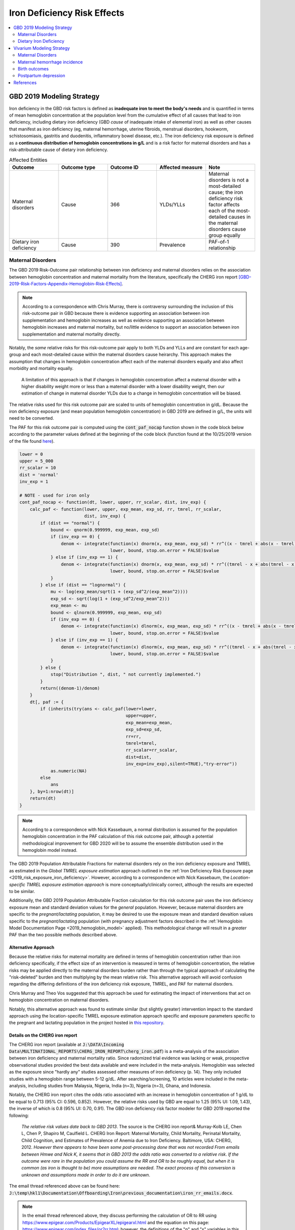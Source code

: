 .. _2019_risk_effect_iron_deficiency:

..
  Section title decorators for this document:

  ==============
  Document Title
  ==============

  Section Level 1
  ---------------

  Section Level 2
  +++++++++++++++

  Section Level 3
  ^^^^^^^^^^^^^^^

  Section Level 4
  ~~~~~~~~~~~~~~~

  Section Level 5
  '''''''''''''''

  The depth of each section level is determined by the order in which each
  decorator is encountered below. If you need an even deeper section level, just
  choose a new decorator symbol from the list here:
  https://docutils.sourceforge.io/docs/ref/rst/restructuredtext.html#sections
  And then add it to the list of decorators above.

============================
Iron Deficiency Risk Effects
============================

.. contents::
   :local:
   :depth: 2

GBD 2019 Modeling Strategy
--------------------------

Iron deficiency in the GBD risk factors is defined as **inadequate iron to meet the body's needs** and is quantified in terms of mean hemoglobin concentration at the population level from the cumulative effect of all causes that lead to iron deficiency, including dietary iron deficiency (GBD *cause* of inadequate intake of elemental iron) as well as other causes that manifest as iron deficiency (eg, maternal hemorrhage, uterine fibroids, menstrual disorders, hookworm, schistosomiasis, gastritis and duodenitis, inflammatory bowel disease, etc.). The iron deficiency risk exposure is defined as a **continuous distribution of hemoglobin concentrations in g/L** and is a risk factor for maternal disorders and has a risk-attributable cause of dietary iron deficiency.

.. image:: iron_risk_hierarchy.svg

.. list-table:: Affected Entities
   :widths: 5 5 5 5 5
   :header-rows: 1

   * - Outcome
     - Outcome type
     - Outcome ID
     - Affected measure
     - Note
   * - Maternal disorders
     - Cause
     - 366
     - YLDs/YLLs
     - Maternal disorders is not a most-detailed cause; the iron deficiency risk factor affects each of the most-detailed causes in the maternal disorders cause group equally
   * - Dietary iron deficiency
     - Cause
     - 390
     - Prevalence
     - PAF-of-1 relationship

Maternal Disorders
++++++++++++++++++

The GBD 2019 Risk-Outcome pair relationship between iron deficiency and maternal disorders relies on the association between hemoglobin concentration and maternal mortality from the literature, specifically the CHERG iron report [GBD-2019-Risk-Factors-Appendix-Hemoglobin-Risk-Effects]_.

.. note::

  According to a correspondence with Chris Murray, there is contraversy surrounding the inclusion of this risk-outcome pair in GBD because there is evidence supporting an association between iron supplementation and hemoglobin increases as well as evidence supporting an association between hemoglobin increases and maternal mortality, but no/little evidence to support an association between iron supplementation and maternal mortality directly.

Notably, the *same* relative risks for this risk-outcome pair apply to both YLDs and YLLs and are constant for each age-group and each most-detailed cause within the maternal disorders cause heirarchy. This approach makes the assumption that changes in hemoglobin concentration affect each of the maternal disorders equally and also affect morbidity and mortality equally.

  A limitation of this approach is that if changes in hemoglobin concentration affect a maternal disorder with a higher disability weight more or less than a maternal disorder with a lower disability weight, then our estimation of change in maternal disorder YLDs due to a change in hemoglobin concentration will be biased. 

.. todo::

  Include fiugre for cause hierarychy of maternal disorders

The relative risks used for this risk outcome pair are scaled to units of hemoglobin concentration in g/dL. Because the iron deficiency exposure (and mean population hemoglobin concentration) in GBD 2019 are defined in g/L, the units will need to be converted.

The PAF for this risk outcome pair is computed using the :code:`cont_paf_nocap` function shown in the code block below according to the parameter values defined at the beginning of the code block (function found at the 10/25/2019 version of the file found  `here <https://stash.ihme.washington.edu/projects/RF/repos/paf/browse/math.R#9-10,30>`_).

.. code-block::
  
  lower = 0
  upper = 5_000
  rr_scalar = 10
  dist = 'normal'
  inv_exp = 1

  # NOTE - used for iron only
  cont_paf_nocap <- function(dt, lower, upper, rr_scalar, dist, inv_exp) {
      calc_paf <- function(lower, upper, exp_mean, exp_sd, rr, tmrel, rr_scalar,
                           dist, inv_exp) {
          if (dist == "normal") {
              bound <- qnorm(0.999999, exp_mean, exp_sd)
              if (inv_exp == 0) {
                  denom <- integrate(function(x) dnorm(x, exp_mean, exp_sd) * rr^((x - tmrel + abs(x - tmrel))/2/rr_scalar),
                                     lower, bound, stop.on.error = FALSE)$value
              } else if (inv_exp == 1) {
                  denom <- integrate(function(x) dnorm(x, exp_mean, exp_sd) * rr^((tmrel - x + abs(tmrel - x))/2/rr_scalar),
                                     lower, bound, stop.on.error = FALSE)$value
              }
          } else if (dist == "lognormal") {
              mu <- log(exp_mean/sqrt(1 + (exp_sd^2/(exp_mean^2))))
              exp_sd <- sqrt(log(1 + (exp_sd^2/exp_mean^2)))
              exp_mean <- mu
              bound <- qlnorm(0.999999, exp_mean, exp_sd)
              if (inv_exp == 0) {
                  denom <- integrate(function(x) dlnorm(x, exp_mean, exp_sd) * rr^((x - tmrel + abs(x - tmrel))/2/rr_scalar),
                                     lower, bound, stop.on.error = FALSE)$value
              } else if (inv_exp == 1) {
                  denom <- integrate(function(x) dlnorm(x, exp_mean, exp_sd) * rr^((tmrel - x + abs(tmrel - x))/2/rr_scalar),
                                     lower, bound, stop.on.error = FALSE)$value
              }
          } else {
              stop("Distribution ", dist, " not currently implemented.")
          }
          return((denom-1)/denom)
      }
      dt[, paf := {
          if (inherits(try(ans <- calc_paf(lower=lower,
                                           upper=upper,
                                           exp_mean=exp_mean,
                                           exp_sd=exp_sd,
                                           rr=rr,
                                           tmrel=tmrel,
                                           rr_scalar=rr_scalar,
                                           dist=dist,
                                           inv_exp=inv_exp),silent=TRUE),"try-error"))
              as.numeric(NA)
          else
              ans
      }, by=1:nrow(dt)]
      return(dt)
  }

.. note::

  According to a correspondence with Nick Kassebaum, a normal distribution is assumed for the population hemoglobin concentration in the PAF calculation of this risk outcome pair, although a potential methodological improvement for GBD 2020 will be to assume the ensemble distribution used in the hemoglobin model instead.

The GBD 2019 Population Attributable Fractions for maternal disorders rely on the iron deficiency exposure and TMREL as estimated in the *Global TMREL exposure estimation* approach outlined in the :ref:`Iron Deficiency Risk Exposure page <2019_risk_exposure_iron_deficiency>`. However, according to a correspondence with Nick Kassebaum, the *Location-specific TMREL exposure estimation approach* is more conceptually/clinically correct, although the results are expected to be similar.

Additionally, the GBD 2019 Population Attributable Fraction calculation for this risk outcome pair uses the iron deficiency exposure mean and standard deviation values for the *general* population. However, because maternal disorders are specific to the *pregnant/lactating* population, it may be desired to use the exposure mean and standard devaition values specific to the *pregnant/lactating* population (with pregnancy adjustment factors described in the :ref:`Hemoglobin Model Documentation Page <2019_hemoglobin_model>` applied). This methodological change will result in a *greater* PAF than the two possible methods described above.

Alternative Approach
^^^^^^^^^^^^^^^^^^^^^^

Because the relative risks for maternal mortality are defined in terms of hemoglobin concentration rather than iron deficiency specifically, if the effect size of an intervention is measured in terms of hemoglobin concentration, the relative risks may be applied directly to the maternal disorders burden rather than through the typical approach of calculating the "risk-deleted" burden and then multiplying by the mean relative risk. This alternative approach will avoid confusion regarding the differing definitions of the iron deficiency risk exposure, TMREL, and PAF for maternal disorders.

Chris Murray and Theo Vos suggested that this approach be used for estimating the impact of interventions that act on hemoglobin concentration on maternal disorders.

Notably, this alternative approach was found to estimate similar (but slightly greater) intervention impact to the standard approach using the location-specific TMREL exposure estimation approach specific and exposure parameters specific to the pregnant and lactating population in the project hosted in `this repository <https://github.com/ihmeuw/sim_sci_maternal_anemia>`_.

Details on the CHERG iron report
^^^^^^^^^^^^^^^^^^^^^^^^^^^^^^^^

The CHERG iron report (available at :code:`J:\DATA\Incoming Data\MULTINATIONAL_REPORTS\CHERG_IRON_REPORT\cherg_iron.pdf`) is a meta-analysis of the association between iron deficiency and maternal mortality ratio. Since radomized trial evidence was lacking or weak, prospective observational studies provided the best data available and were included in the meta-analysis. Hemoglobin was selected as the exposure since "hardly any" studies assessed other measures of iron deficiency (p. 14). They only included studies with a hemoglobin range between 5-12 g/dL. After searching/screening, 10 articles were included in the meta-analysis, including studies from Malaysia, Nigeria, India (n=3), Nigeria (n=3), Ghana, and Indonesia.

Notably, the CHERG iron report cites the odds ratio associated with an increase in hemoglobin concentration of 1 g/dL to be equal to 0.713 (95% CI: 0.596, 0.852). However, the relative risks used by GBD are equal to 1.25 (95% UI: 1.09, 1.43), the inverse of which is 0.8 (95% UI: 0.70, 0.91). The GBD iron deficiency risk factor modeler for GBD 2019 reported the following:

  *The relative risk values date back to GBD 2013*. The source is the CHERG iron report& Murray-Kolb LE, Chen L, Chen P, Shapiro M, Caulfield L. CHERG Iron Report: Maternal Mortality, Child Mortality, Perinatal Mortality, Child Cognition, and Estimates of Prevalence of Anemia due to Iron Deficiency. Baltimore, USA: CHERG, 2012. *However there appears to have been some post-processing done that was not recorded*   
  *From emails between Hmwe and Nick K, it seems that in GBD 2013 the odds ratio was converted to a relative risk*. 
  *If the outcome were rare in the population you could assume the RR and OR to be roughly equal, but when it is common (as iron is thought to be) more assumptions are needed*. 
  *The exact process of this conversion is unknown and assumptions made in order to do it are unknown*.

The email thread referenced above can be found here: :code:`J:\temp\hkl1\Documentation\Offboarding\Iron\previous_documentation\iron_rr_emails.docx`.

.. note::

  In the email thread referenced above, they discuss performing the calculation of OR to RR using https://www.epigear.com/Products/EpigearXL/epigearxl.html and the equation on this page: https://www.epigear.com/index_files/or2rr.html; however, the definitions of the "p" and "s" variables in this equation are not clearly labeled. These values were presumed to be calculated using global values for iron deficiency risk factor prevalence and maternal mortality outcome rates from GBD. A test calculation of this equation can be found in :download:`the excel file here <or_to_rr_test_calculation.xlsx>`.

Dietary Iron Deficiency
+++++++++++++++++++++++

The dietary iron deficiency cause in GBD 2019 has a population attributable fraction of 100% with the iron deficiency risk factor. This risk-outcome relationship is not described in full in this document page.

When choosing to model dietary iron deficiency, consideration should be paid to the other causes of iron deficiency (iron responsive anemias), described on the :ref:`Anemia Impairment Documentation Page <2019_anemia_impairment>`.

Vivarium Modeling Strategy
--------------------------

Maternal Disorders
++++++++++++++++++++

.. todo::

  Update this strategy so that the TMREL is equal to a hemoglobin level of 120 g/L or greater. This will require a custom PAF calculation -- we should be able to use the PAF calculation code above and update it to an ensemble distribution. 

The recommended approach for modeling the relationship between hemoglobin and maternal disorders is described in the `Alternative Approach`_ section in this document. Therefore, there is no need to use the PAF in order to apply the relative risks.

Instead, the relative risks should be applied to both the YLD (or incidence) and YLL (CSMR or EMR) rate for maternal disorders (or a specific modeled individual maternal disorder), such that:

.. math:: 

    rate_i = rate_\text{GBD} * 1 / e^{\text{ln(RR)} * (hgb_i - hgb_\text{GBD})/10}

.. todo::

  Explain details of this equation and update formatting as requested by Nathaniel.
 
Where, 

.. list-table:: Parameter Definitions
   :widths: 5 5 5
   :header-rows: 1

   * - Parameter
     - Definition
     - Note
   * - :math:`hgb_i`
     - Hemoglobin value for an individual pregnant simulant in g/L
     - 
   * - :math:`hgb_\text{GBD}`
     - Mean hemoglobin value among the pregnant/lactating population from GBD in g/L
     - 
   * - :math:`rate_i`
     - Probability of incident maternal disorder at birth for an individual simulant
     - 
   * - :math:`rate_\text{GBD}`
     - Population-level probability of incident maternal disorder at birth for a simulant's demographic group
     - 
   * - :math:`RR`
     - Relative risks for iron deficiency and maternal disorders
     - Should be constant for all age-groups and causes within maternal disorders group, can choose any

.. list-table:: Relative Risks
   :widths: 5 5 5
   :header-rows: 1

   * - Exposure
     - Relative Risk
     - Note
   * - Per unit deficit of hemoglobin (g/dL)
     - 1.25 (95% UI: 1.09, 1.43)
     - Note unit change (exposure is defined in g/L). Defined as relative risk of maternal disorder morbidity/mortality associated with a 1 g/dL decrease in hemoglobin concentration. Included here for reference, but should be pulled directly from GBD for use in vivarium (rei_id=95, decomp_step='step4').

Validation and Verification Criteria
^^^^^^^^^^^^^^^^^^^^^^^^^^^^^^^^^^^^

Parameters that should be tracked for verification and validation include:

- Simulant pregnancy status (stratification preferred)
- Simulant hemoglobin concentration
- Simulant maternal disorder state

Simulants with higher hemoglobin concentrations should have lower maternal disorder rates (the specific difference in maternal disorder rates can be quanified for simulants with known hemoglobin concentrations).

If intervention causes increase in hemoglobin, the intervention scenario rate of maternal disorders should be lower than the baseline rate of maternal disorders.

Assumptions and Limitations
^^^^^^^^^^^^^^^^^^^^^^^^^^^

Notably, anemia is a sequela of maternal hemorrhage, which is a subcause of maternal disorders. Therefore, if a simulation model of an intervention that affects hemoglobin concentration evaluates both the impact on burden due to maternal disorders and the impact of YLDs due to anemia, it is possible that the impact on YLDs for anemia due to maternal hemorrhage will be double counted. This is likely a relative small portion of DALYs, but should be investigated and considered prior to implementation.

- We assume that the risk effect applies equally to YLDs as they do to YLLs (as does GBD). Given that the relative risks were measured according to mortality (not incidence or disability). Therefore, this modeling strategy assumes that hemoglobin decreases maternal disorder mortality entirely through a reduction of incidence with no effect on the case fatality rate without direct evidence to support this assumption. In fact, it could be possible that improvement in the risk exposure (shifting the distribution closer to the TMREL) would in fact *increase* YLDs due to an averted death due to maternal disorders that leads to living with maternal disorder disability.

- Application of the relative risks to maternal disorder YLDs assumes that the risk affects each subcause of maternal disorders equally. However, if the risk affects a subcause with low disability weights more than a cause with high disability weights, then we will be overestimating the effect of the risk on YLDs and vice versa.

Bias in the Population Attributable Fraction
~~~~~~~~~~~~~~~~~~~~~~~~~~~~~~~~~~~~~~~~~~~~

.. note::

  This section is not applicable because this modelling strategy does not depend on PAFs.

Maternal hemorrhage incidence
+++++++++++++++++++++++++++++++

.. note::

  This risk outcome pair is not included in GBD.

Hemoglobin level will act as a risk factor for :ref:`maternal hemorrhage incidence <2019_cause_maternal_hemorrhage_incidence>`. For the implementation of this risk effect, hemoglobin risk exposure will be defined as **dichotomous** based on a threshold of 70 grams per liter (severe anemia among pregnant women).

The relative risk for this risk factor will apply to the probability of experiencing an incident case of maternal hemorrhage at birth such that:

.. math::

  ratio_\text{hgb>70} = ratio_{overall} * (1 - PAF)

  ratio_\text{hgb<=70} = ratio_{overall} * (1 - PAF) * RR

Where,

.. list-table:: Intervention coverage parameter definitions
  :header-rows: 1

  * - Parameter
    - Description  
    - Value
    - Note
  * - :math:`ratio_{overall}`
    - Overall ratio of incident maternal hemorrhage per birth
    - Defined on the :ref:`maternal hemorrhage incidence page <2019_cause_maternal_hemorrhage_incidence>`
    - 
  * - :math:`PAF`
    - PAF of maternal hemorrhage incidence attributable to hemoglobin
    - :math:`\frac{RR * p_\text{hgb<=70} + (1 - p_\text{hgb<=70}) - 1}{RR * p_\text{hgb<=70} + (1 - p_\text{hgb<=70})}`
    - 
  * - :math:`RR`
    - Relative risk of maternal hemorrhage incidence for hemoglobin < 70 g/L
    - 3.54 (95% CI: 1.2, 10.4)
    - Lognormal distribution of uncertainty, [Omotayo-et-al-2021]_
  * - :math:`p_\text{hgb<=70}`
    - Proportion of pregnant women with hemoglobin less than 70 g/L
    - Age-specific draw-level values for the locations in the :ref:`IV iron simulation <2019_concept_model_vivarium_iv_iron>` available in `the CSV file hosted here <https://github.com/ihmeuw/vivarium_research_iv_iron/blob/main/parameter_aggregation/pregnant_proportion_with_hgb_below_70_age_specific.csv>`_.
    - Estimation of these values `performed in this notebook <https://github.com/ihmeuw/vivarium_research_iv_iron/blob/main/parameter_aggregation/aggregated_hgb_below_70.ipynb>`_. NOTE: these values were updated on 4/22/2022 to based on the custom validation targets rather than GBD impairment prevalence.

.. note::

  This strategy ignores the impact of hemoglobin on the case fatality rate of maternal hemorrhage 

Validation and Verification Criteria
^^^^^^^^^^^^^^^^^^^^^^^^^^^^^^^^^^^^

- :ref:`Maternal hemorrhage incidence <2019_cause_maternal_hemorrhage_incidence>` should continue to meet validation and verification criteria
- The relative risk of maternal hemorrhage incidence stratified by the hemoglobin level of 70 g/L should verify to the magnitude of the relative risk

Assumptions and limitations
^^^^^^^^^^^^^^^^^^^^^^^^^^^^^^^^^^^^

- This modeling strategy assumes that maternal hemorrhage case fatality rate is not associated with hemoglobin level.
- We are limited in our use of a dichotomous exposure for hemoglobin. There are suspected differences in maternal hemoglobin risk by hemoglobin levels above 70, although we are limited by data quality to inform this relationship.

Birth outcomes
+++++++++++++++

.. note::

  This risk outcome pair is not included in GBD.

Hemoglobin level will act as a risk factor for stillbirth, as described in the :ref:`pregnancy model document <other_models_pregnancy>`. For the implementation of this risk effect, hemoglobin risk exposure will be defined as **dichotomous** based on a threshold of 70 grams per liter (severe anemia among pregnant women). Notably, it is assumed that increased risk of stillbirth will result in decreased risk of live birth and vise versa, with no impact on the risk of abortion/miscarriage or ectopic pregnancy.

The relative risk for this risk factor will apply to the probability of experiencing still birth such that:

.. math::

  \text{stillbirth probability}_\text{hgb>70} = \text{stillbirth probability}_{overall} * (1 - PAF)

  \text{stillbirth probability}_\text{hgb<=70} = \text{stillbirth probability}_{overall} * (1 - PAF) * RR

And the probabilities of experiencing the remaining birth outcomes are as follows:

.. math:: 

  \text{other probability}_\text{hgb>70} = \text{other probability}_{overall}

  \text{other probability}_\text{hgb<=70} = \text{other probability}_{overall} 

  \text{live birth probability}_\text{hgb>70} = 1 - \text{stillbirth probability}_\text{hgb>70} - \text{other probability}_{overall}

  \text{live birth probability}_\text{hgb<=70} = 1 - \text{stillbirth probability}_\text{hgb<=70} - \text{other probability}_{overall}

Where,

.. list-table:: Intervention coverage parameter definitions
  :header-rows: 1

  * - Parameter
    - Description  
    - Value
    - Note
  * - :math:`\text{stillbirth probability}_{overall}`
    - Overall probability of a pregnancy resulting in a stillbirth
    - Defined on the :ref:`pregnancy model document <other_models_pregnancy>`
    - 
  * - :math:`PAF`
    - PAF of stillbirth probability attributable to hemoglobin
    - :math:`\frac{RR * p_\text{hgb<=70} + (1 - p_\text{hgb<=70}) - 1}{RR * p_\text{hgb<=70} + (1 - p_\text{hgb<=70})}`
    - 
  * - :math:`RR`
    - Relative risk of stillbirth for hemoglobin < 70 g/L
    - 3.87 (95% CI: 1.88, 8.06)
    - Lognormal distribution of uncertainty, [Young-et-al-2019]_
  * - :math:`p_\text{hgb<=70}`
    - Proportion of pregnant women with hemoglobin less than 70 g/L
    - Age-specific draw-level values for the locations in the :ref:`IV iron simulation <2019_concept_model_vivarium_iv_iron>` available in `the CSV file hosted here <https://github.com/ihmeuw/vivarium_research_iv_iron/blob/main/parameter_aggregation/pregnant_proportion_with_hgb_below_70_age_specific.csv>`_.
    - Estimation of these values `performed in this notebook <https://github.com/ihmeuw/vivarium_research_iv_iron/blob/main/parameter_aggregation/aggregated_hgb_below_70.ipynb>`_.

Validation and verification criteria
^^^^^^^^^^^^^^^^^^^^^^^^^^^^^^^^^^^^^

- The rate of each birth outcome should continue to validate to input data in the baseline scenario
- Birth outcome rates stratified by the hemoglobin level of 70 g/L (severe anemia during pregnancy) should verify to the magnitude of the risk effect

Assumptions and limitations
^^^^^^^^^^^^^^^^^^^^^^^^^^^^

- We assume there is only an association between severe anemia and stillbirth and not an association between mild or moderate anemia and stillbirth. This assumption is a result of data limitations as highlighted in [Young-et-al-2019]_

Postpartum depression
+++++++++++++++++++++++

.. todo::

  Complete this section

Validation and verification criteria
^^^^^^^^^^^^^^^^^^^^^^^^^^^^^^^^^^^^^

Assumptions and limitations
^^^^^^^^^^^^^^^^^^^^^^^^^^^^

References
----------

.. [GBD-2019-Risk-Factors-Appendix-Hemoglobin-Risk-Effects]

   Pages 178-180 in `Supplementary appendix 1 to the GBD 2019 Risk Factors Capstone <risk_factors_methods_appendix_>`_:

     **(GBD 2019 Risk Factors Capstone)** GBD 2019 Risk Factor Collaborators. :title:`Global burden of 87 risk factors in 204 countries and territories, 1990–2019: a systematic analysis for the Global Burden of Disease Study 2019`. Lancet 2020; 396: 1223-1249. DOI:
     https://doi.org/10.1016/S0140-6736(20)30752-2

.. _risk_factors_methods_appendix: https://www.thelancet.com/cms/10.1016/S0140-6736(20)30752-2/attachment/54711c7c-216e-485e-9943-8c6e25648e1e/mmc1.pdf


.. [Omotayo-et-al-2021]

    Omotayo, M. O., Abioye, A. I., Kuyebi, M., & Eke, A. C. (2021). Prenatal anemia and postpartum hemorrhage risk: A systematic review and meta‐analysis. Journal of Obstetrics and Gynaecology Research, 47(8), 2565–2576. https://doi.org/10.1111/jog.14834

.. [Young-et-al-2019]

  Young, M. F., Oaks, B. M., Tandon, S., Martorell, R., Dewey, K. G., & Wendt, A. S. (2019). Maternal hemoglobin concentrations across pregnancy and maternal and child health: A systematic review and meta‐analysis. Annals of the New York Academy of Sciences, 1450(1), 47–68. https://doi.org/10.1111/nyas.14093